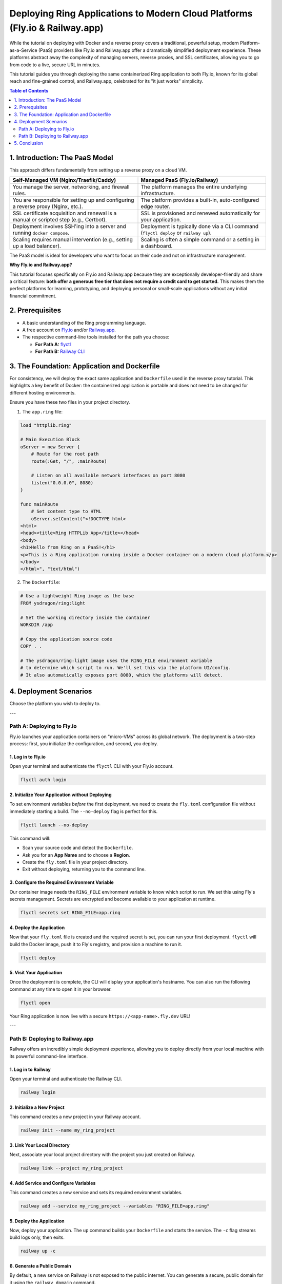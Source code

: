 .. index::
	single: Deploying Ring Web Applications; Modern Cloud Platforms (Fly.io & Railway.app)

Deploying Ring Applications to Modern Cloud Platforms (Fly.io & Railway.app)
============================================================================

While the tutorial on deploying with Docker and a reverse proxy covers a traditional, powerful setup, modern Platform-as-a-Service (PaaS) providers like Fly.io and Railway.app offer a dramatically simplified deployment experience. These platforms abstract away the complexity of managing servers, reverse proxies, and SSL certificates, allowing you to go from code to a live, secure URL in minutes.

This tutorial guides you through deploying the same containerized Ring application to both Fly.io, known for its global reach and fine-grained control, and Railway.app, celebrated for its "it just works" simplicity.

.. contents:: Table of Contents
   :depth: 2
   :local:

.. index::
	single: Deploying Ring Web Applications; Introduction: The PaaS Model
1. Introduction: The PaaS Model
-------------------------------

This approach differs fundamentally from setting up a reverse proxy on a cloud VM.

.. list-table::
   :widths: 50 50
   :header-rows: 1

   * - Self-Managed VM (Nginx/Traefik/Caddy)
     - Managed PaaS (Fly.io/Railway)
   * - You manage the server, networking, and firewall rules.
     - The platform manages the entire underlying infrastructure.
   * - You are responsible for setting up and configuring a reverse proxy (Nginx, etc.).
     - The platform provides a built-in, auto-configured edge router.
   * - SSL certificate acquisition and renewal is a manual or scripted step (e.g., Certbot).
     - SSL is provisioned and renewed automatically for your application.
   * - Deployment involves SSH'ing into a server and running ``docker compose``.
     - Deployment is typically done via a CLI command (``flyctl deploy`` or ``railway up``).
   * - Scaling requires manual intervention (e.g., setting up a load balancer).
     - Scaling is often a simple command or a setting in a dashboard.

The PaaS model is ideal for developers who want to focus on their code and not on infrastructure management.

**Why Fly.io and Railway.app?**

This tutorial focuses specifically on Fly.io and Railway.app because they are exceptionally developer-friendly and share a critical feature: **both offer a generous free tier that does not require a credit card to get started.** This makes them the perfect platforms for learning, prototyping, and deploying personal or small-scale applications without any initial financial commitment.

.. index::
	single: Deploying Ring Web Applications; Prerequisites
2. Prerequisites
----------------

*   A basic understanding of the Ring programming language.
*   A free account on `Fly.io <https://fly.io/>`_ and/or `Railway.app <https://railway.com/>`_.
*   The respective command-line tools installed for the path you choose:

    *   **For Path A:** `flyctl <https://fly.io/docs/flyctl/install/>`_
    *   **For Path B:** `Railway CLI <https://docs.railway.com/guides/cli>`_

.. index::
	single: Deploying Ring Web Applications; The Foundation: Application and Dockerfile
3. The Foundation: Application and Dockerfile
---------------------------------------------

For consistency, we will deploy the exact same application and ``Dockerfile`` used in the reverse proxy tutorial. This highlights a key benefit of Docker: the containerized application is portable and does not need to be changed for different hosting environments.

Ensure you have these two files in your project directory.

1. The ``app.ring`` file:

.. code-block:: ring

    load "httplib.ring"

    # Main Execution Block
    oServer = new Server {
        # Route for the root path
        route(:Get, "/", :mainRoute)

        # Listen on all available network interfaces on port 8080
        listen("0.0.0.0", 8080)
    }

    func mainRoute
        # Set content type to HTML
        oServer.setContent("<!DOCTYPE html>
    <html>
    <head><title>Ring HTTPLib App</title></head>
    <body>
    <h1>Hello from Ring on a PaaS!</h1>
    <p>This is a Ring application running inside a Docker container on a modern cloud platform.</p>
    </body>
    </html>", "text/html")

2. The ``Dockerfile``:

.. code-block:: dockerfile

    # Use a lightweight Ring image as the base
    FROM ysdragon/ring:light

    # Set the working directory inside the container
    WORKDIR /app

    # Copy the application source code
    COPY . .

    # The ysdragon/ring:light image uses the RING_FILE environment variable
    # to determine which script to run. We'll set this via the platform UI/config.
    # It also automatically exposes port 8080, which the platforms will detect.

.. index::
	single: Deploying Ring Web Applications; Deployment Scenarios
4. Deployment Scenarios
-----------------------

Choose the platform you wish to deploy to.

---

.. index::
	pair: Deployment Scenarios; Path A: Deploying to Fly.io
Path A: Deploying to Fly.io
~~~~~~~~~~~~~~~~~~~~~~~~~~~

Fly.io launches your application containers on "micro-VMs" across its global network. The deployment is a two-step process: first, you initialize the configuration, and second, you deploy.

.. index::
	pair: Fly.io; Log in to Fly.io
1. Log in to Fly.io
^^^^^^^^^^^^^^^^^^^

Open your terminal and authenticate the ``flyctl`` CLI with your Fly.io account.

.. code-block:: bash

    flyctl auth login

.. index::
	pair: Fly.io; Initialize Your Application without Deploying
2. Initialize Your Application without Deploying
^^^^^^^^^^^^^^^^^^^^^^^^^^^^^^^^^^^^^^^^^^^^^^

To set environment variables *before* the first deployment, we need to create the ``fly.toml`` configuration file without immediately starting a build. The ``--no-deploy`` flag is perfect for this.

.. code-block:: bash

    flyctl launch --no-deploy

This command will:

*   Scan your source code and detect the ``Dockerfile``.
*   Ask you for an **App Name** and to choose a **Region**.
*   Create the ``fly.toml`` file in your project directory.
*   Exit without deploying, returning you to the command line.

.. index::
	pair: Fly.io; Configure the Required Environment Variable
3. Configure the Required Environment Variable
^^^^^^^^^^^^^^^^^^^^^^^^^^^^^^^^^^^^^^^^^^^^

Our container image needs the ``RING_FILE`` environment variable to know which script to run. We set this using Fly's secrets management. Secrets are encrypted and become available to your application at runtime.

.. code-block:: bash

    flyctl secrets set RING_FILE=app.ring

.. index::
	pair: Fly.io; Deploy the Application
4. Deploy the Application
^^^^^^^^^^^^^^^^^^^^^^^^^

Now that your ``fly.toml`` file is created and the required secret is set, you can run your first deployment. ``flyctl`` will build the Docker image, push it to Fly's registry, and provision a machine to run it.

.. code-block:: bash

    flyctl deploy

.. index::
	pair: Fly.io; Visit Your Application
5. Visit Your Application
^^^^^^^^^^^^^^^^^^^^^^^^^

Once the deployment is complete, the CLI will display your application's hostname. You can also run the following command at any time to open it in your browser.

.. code-block:: bash

    flyctl open

Your Ring application is now live with a secure ``https://<app-name>.fly.dev`` URL!

---

.. index::
	pair: Deployment Scenarios; Path B: Deploying to Railway.app
Path B: Deploying to Railway.app
~~~~~~~~~~~~~~~~~~~~~~~~~~~~~~~~

Railway offers an incredibly simple deployment experience, allowing you to deploy directly from your local machine with its powerful command-line interface.

.. index::
	pair: Railway.app; Log in to Railway
1. Log in to Railway
^^^^^^^^^^^^^^^^^^^^

Open your terminal and authenticate the Railway CLI.

.. code-block:: bash

    railway login

.. index::
    pair: Railway.app; Initialize a New Project
2. Initialize a New Project
^^^^^^^^^^^^^^^^^^^^^^^^^^^

This command creates a new project in your Railway account.

.. code-block:: bash

    railway init --name my_ring_project

.. index::
    pair: Railway.app; Link Your Local Directory
3. Link Your Local Directory
^^^^^^^^^^^^^^^^^^^^^^^^^^^^

Next, associate your local project directory with the project you just created on Railway.

.. code-block:: bash

    railway link --project my_ring_project

.. index::
    pair: Railway.app; Add Service and Configure Variables
4. Add Service and Configure Variables
^^^^^^^^^^^^^^^^^^^^^^^^^^^^^^^^^^^^^^

This command creates a new service and sets its required environment variables.

.. code-block:: bash

    railway add --service my_ring_project --variables "RING_FILE=app.ring"

.. index::
    pair: Railway.app; Deploy the Application
5. Deploy the Application
^^^^^^^^^^^^^^^^^^^^^^^^^

Now, deploy your application. The ``up`` command builds your ``Dockerfile`` and starts the service. The ``-c`` flag streams build logs only, then exits.

.. code-block:: bash

    railway up -c

.. index::
    pair: Railway.app; Generate a Public Domain
6. Generate a Public Domain
^^^^^^^^^^^^^^^^^^^^^^^^^^^

By default, a new service on Railway is not exposed to the public internet. You can generate a secure, public domain for it using the ``railway domain`` command.

.. code-block:: bash

    railway domain

The command will return a public URL for your service, which will look something like ``your-app-name-production.up.railway.app``.

.. index::
    pair: Railway.app; Visit Your Application
7. Visit Your Application
^^^^^^^^^^^^^^^^^^^^^^^^^

You can now visit the ``https://...up.railway.app`` URL that was generated in the previous step to see your live Ring application.

At any time, you can also open your project dashboard in the browser to view logs, settings, and find this domain again.

.. code-block:: bash

    # This command opens your Railway project dashboard in the browser
    railway open

.. index::
	single: Deploying Ring Web Applications; Conclusion
5. Conclusion
-------------

This tutorial demonstrated how modern PaaS providers can eliminate nearly all the overhead of infrastructure management.

*   **Fly.io** is a fantastic choice when you need more control over your deployment's configuration, want to distribute your application globally, or need to run services other than web apps. It gives you power and flexibility while still automating the hardest parts of deployment.

*   **Railway.app** is the champion of developer experience and speed. Its direct CLI deployment workflow makes it an incredible tool for rapid prototyping, personal projects, and any scenario where you want to move from code to a live URL with minimal friction.

By leveraging Docker, your Ring application becomes universally portable, allowing you to choose the deployment model—from a self-managed VM with a reverse proxy to a fully managed PaaS—that best fits your project's needs and your personal workflow.